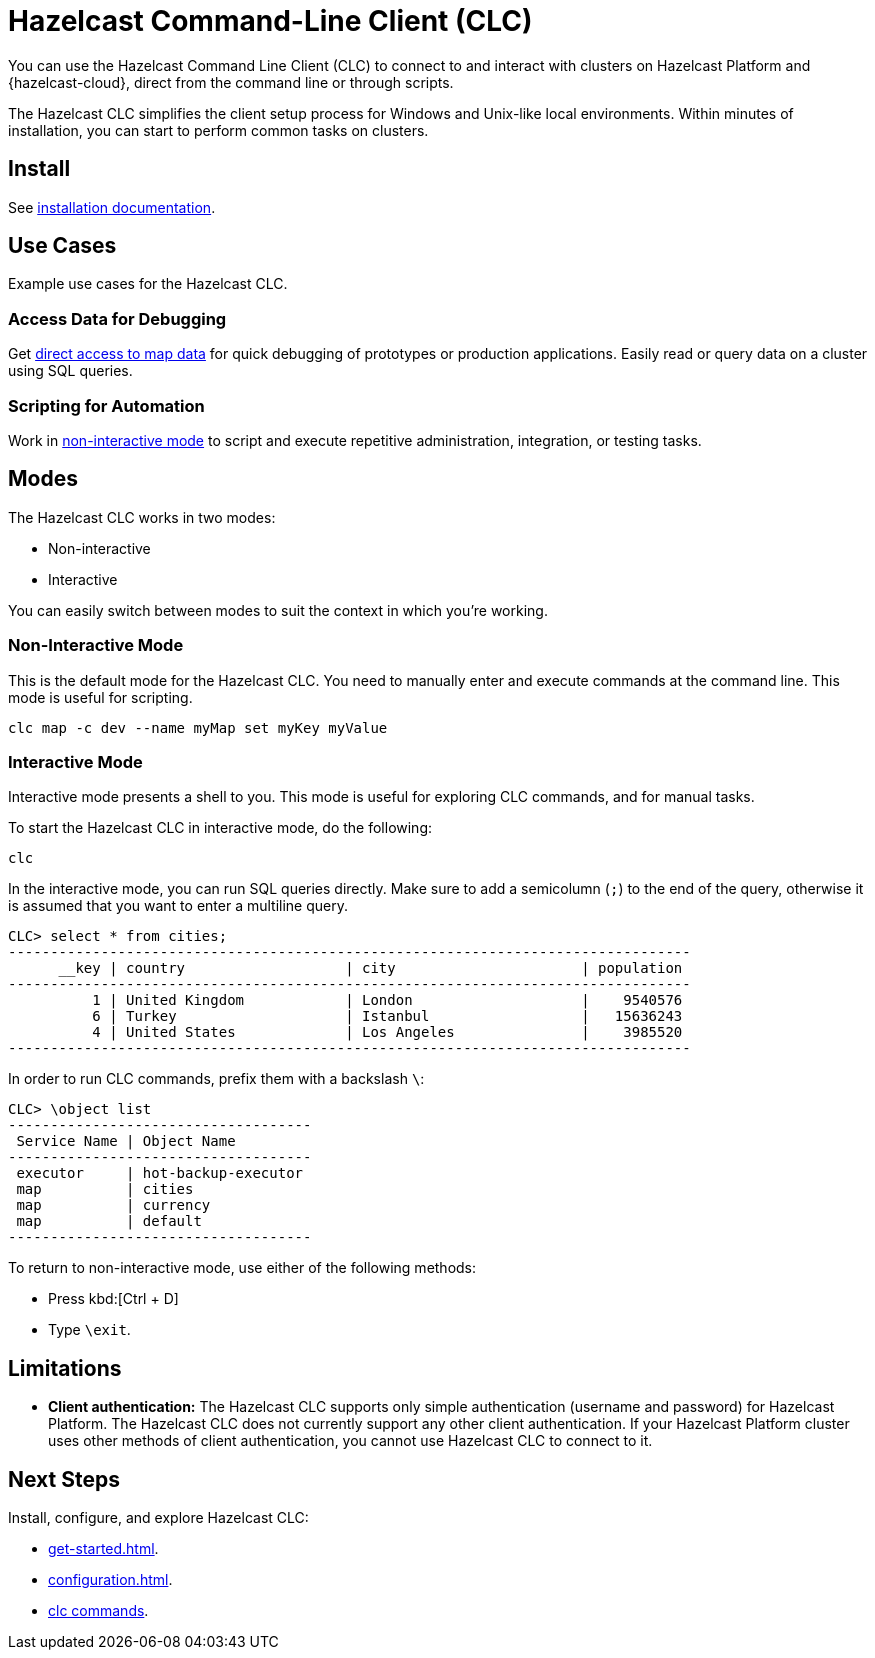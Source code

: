 = Hazelcast Command-Line Client (CLC)
:url-github-clc: https://github.com/hazelcast/hazelcast-cloud-cli/blob/master/README.md 
:description: You can use the Hazelcast Command Line Client (CLC) to connect to and interact with clusters on Hazelcast Platform and {hazelcast-cloud}, direct from the command line or through scripts.

{description}

The Hazelcast CLC simplifies the client setup process for Windows and Unix-like local environments. Within minutes of installation, you can start to perform common tasks on clusters.

== Install

See xref:install-clc.adoc[installation documentation].

== Use Cases

Example use cases for the Hazelcast CLC.

=== Access Data for Debugging

Get xref:clc-map.adoc[direct access to map data] for quick debugging of prototypes or production applications. Easily read or query data on a cluster using SQL queries.

=== Scripting for Automation

Work in <<non-interactive-mode, non-interactive mode>> to script and execute repetitive administration, integration, or testing tasks.

== Modes

The Hazelcast CLC works in two modes:

- Non-interactive
- Interactive

You can easily switch between modes to suit the context in which you're working.

[[non-interactive-mode]]
=== Non-Interactive Mode

This is the default mode for the Hazelcast CLC. You need to manually enter and execute commands at the command line. This mode is useful for scripting.

[source,bash,subs="attributes+"]
----
clc map -c dev --name myMap set myKey myValue
----

[[interactive-mode]]
=== Interactive Mode

Interactive mode presents a shell to you. This mode is useful for exploring CLC commands, and for manual tasks.

To start the Hazelcast CLC in interactive mode, do the following:

[source,bash,subs="attributes+"]
----
clc
----

In the interactive mode, you can run SQL queries directly. Make sure to add a semicolumn (`;`) to the end of the query, otherwise it is assumed that you want to enter a multiline query.

----
CLC> select * from cities;
---------------------------------------------------------------------------------
      __key | country                   | city                      | population
---------------------------------------------------------------------------------
          1 | United Kingdom            | London                    |    9540576
          6 | Turkey                    | Istanbul                  |   15636243
          4 | United States             | Los Angeles               |    3985520
---------------------------------------------------------------------------------
----

In order to run CLC commands, prefix them with a backslash `\`:
----
CLC> \object list
------------------------------------
 Service Name | Object Name
------------------------------------
 executor     | hot-backup-executor
 map          | cities
 map          | currency
 map          | default
------------------------------------
----

To return to non-interactive mode, use either of the following methods:

- Press kbd:[Ctrl + D]
- Type `\exit`.

== Limitations

- *Client authentication:* The Hazelcast CLC supports only simple authentication (username and password) for Hazelcast Platform. The Hazelcast CLC does not currently support any other client authentication. If your Hazelcast Platform cluster uses other methods of client authentication, you cannot use Hazelcast CLC to connect to it.

== Next Steps
Install, configure, and explore Hazelcast CLC:

- xref:get-started.adoc[].
- xref:configuration.adoc[].
- xref:clc-commands.adoc[clc commands].
